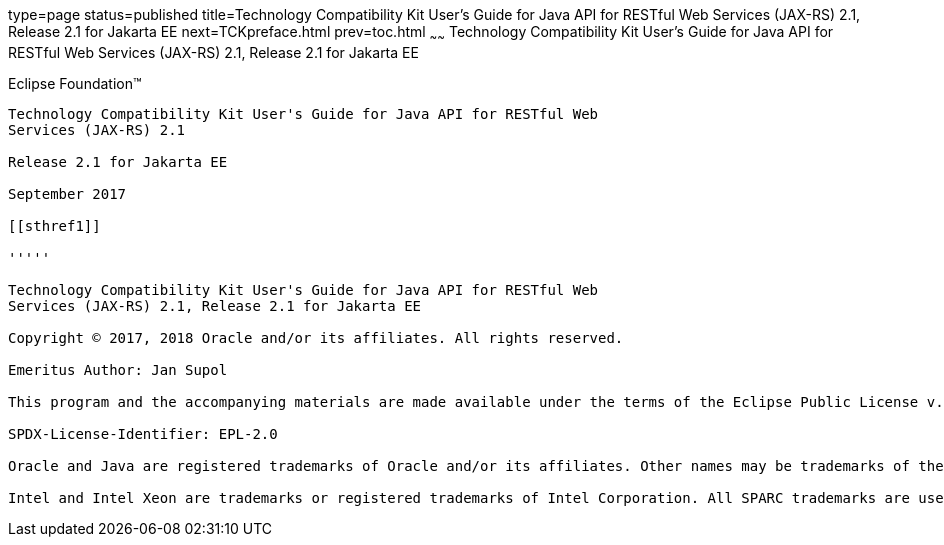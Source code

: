 type=page
status=published
title=Technology Compatibility Kit User's Guide for Java API for RESTful Web Services (JAX-RS) 2.1, Release 2.1 for Jakarta EE
next=TCKpreface.html
prev=toc.html
~~~~~~
Technology Compatibility Kit User's Guide for Java API for RESTful Web Services (JAX-RS) 2.1, Release 2.1 for Jakarta EE
========================================================================================================================

[[oracle]] 
Eclipse Foundation™
-------------------

Technology Compatibility Kit User's Guide for Java API for RESTful Web
Services (JAX-RS) 2.1

Release 2.1 for Jakarta EE

September 2017

[[sthref1]]

'''''

Technology Compatibility Kit User's Guide for Java API for RESTful Web
Services (JAX-RS) 2.1, Release 2.1 for Jakarta EE

Copyright © 2017, 2018 Oracle and/or its affiliates. All rights reserved.

Emeritus Author: Jan Supol

This program and the accompanying materials are made available under the terms of the Eclipse Public License v. 2.0, which is available at http://www.eclipse.org/legal/epl-2.0.

SPDX-License-Identifier: EPL-2.0

Oracle and Java are registered trademarks of Oracle and/or its affiliates. Other names may be trademarks of their respective owners.

Intel and Intel Xeon are trademarks or registered trademarks of Intel Corporation. All SPARC trademarks are used under license and are trademarks or registered trademarks of SPARC International, Inc. AMD, Opteron, the AMD logo, and the AMD Opteron logo are trademarks or registered trademarks of Advanced Micro Devices. UNIX is a registered trademark of The Open Group.

